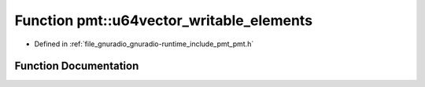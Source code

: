 .. _exhale_function_namespacepmt_1a4cc522cec54a1b3259744f17398099c8:

Function pmt::u64vector_writable_elements
=========================================

- Defined in :ref:`file_gnuradio_gnuradio-runtime_include_pmt_pmt.h`


Function Documentation
----------------------


.. doxygenfunction:: pmt::u64vector_writable_elements(pmt_t, size_t&)
   :project: gnuradio